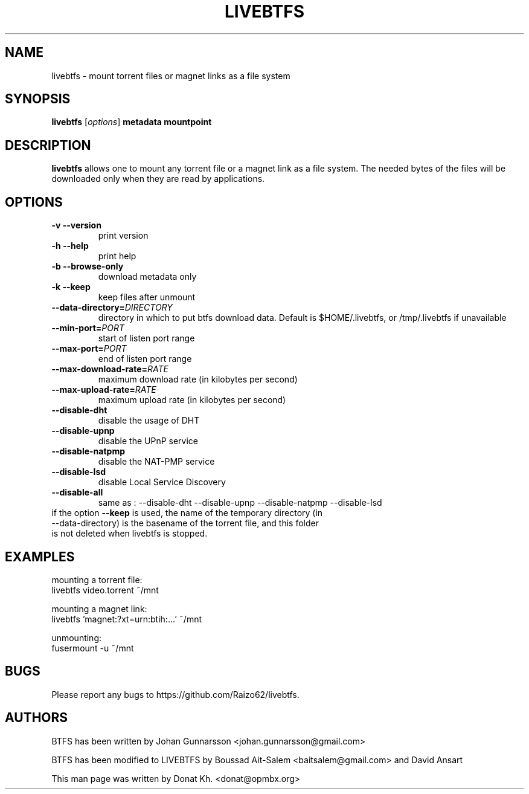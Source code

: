 .TH LIVEBTFS 1
.SH NAME
livebtfs \- mount torrent files or magnet links as a file system
.SH SYNOPSIS
.B livebtfs
[\fIoptions\fP]
\fBmetadata\fP
\fBmountpoint\fP
.SH DESCRIPTION
.B livebtfs
allows one to mount any torrent file or a magnet link as a file
system. The needed bytes of the files will be downloaded only when
they are read by applications.
.SH OPTIONS
.TP
\fB\-v\fR   \fB\-\-version\fR
print version
.TP
\fB\-h\fR   \fB\-\-help\fR
print help
.TP
\fB\-b\fR   \fB\-\-browse-only\fR
download metadata only
.TP
\fB\-k\fR   \fB\-\-keep\fR
keep files after unmount
.TP
\fB\-\-data-directory=\fIDIRECTORY\fR
directory in which to put btfs download data. Default is $HOME/.livebtfs, or /tmp/.livebtfs if unavailable
.TP
\fB\-\-min-port=\fIPORT\fR
start of listen port range
.TP
\fB\-\-max-port=\fIPORT\fR
end of listen port range
.TP
\fB\-\-max-download-rate=\fIRATE\fR
maximum download rate (in kilobytes per second)
.TP
\fB\-\-max-upload-rate=\fIRATE\fR
maximum upload rate (in kilobytes per second)
.TP
\fB\-\-disable-dht\fR
disable the usage of DHT
.TP
\fB\-\-disable-upnp\fR
disable the UPnP service
.TP
\fB\-\-disable-natpmp\fR
disable the NAT-PMP service
.TP
\fB\-\-disable-lsd\fR
disable Local Service Discovery
.TP
\fB\-\-disable-all\fR
same as : --disable-dht --disable-upnp --disable-natpmp --disable-lsd
.TP
if the option \fB\-\-keep\fR is used, the name of the temporary directory (in --data-directory) is the basename of the torrent file, and this folder is not deleted when livebtfs is stopped.

.SH EXAMPLES
mounting a torrent file:
  livebtfs video.torrent ~/mnt

mounting a magnet link:
  livebtfs 'magnet:?xt=urn:btih:...' ~/mnt

unmounting:
  fusermount -u ~/mnt
.SH BUGS
Please report any bugs to https://github.com/Raizo62/livebtfs.
.PD
.SH "AUTHORS"
.LP
BTFS has been written by Johan Gunnarsson <johan.gunnarsson@gmail.com>
.LP
BTFS has been modified to LIVEBTFS by Boussad Ait-Salem <baitsalem@gmail.com> and David Ansart
.LP
This man page was written by Donat Kh. <donat@opmbx.org>

